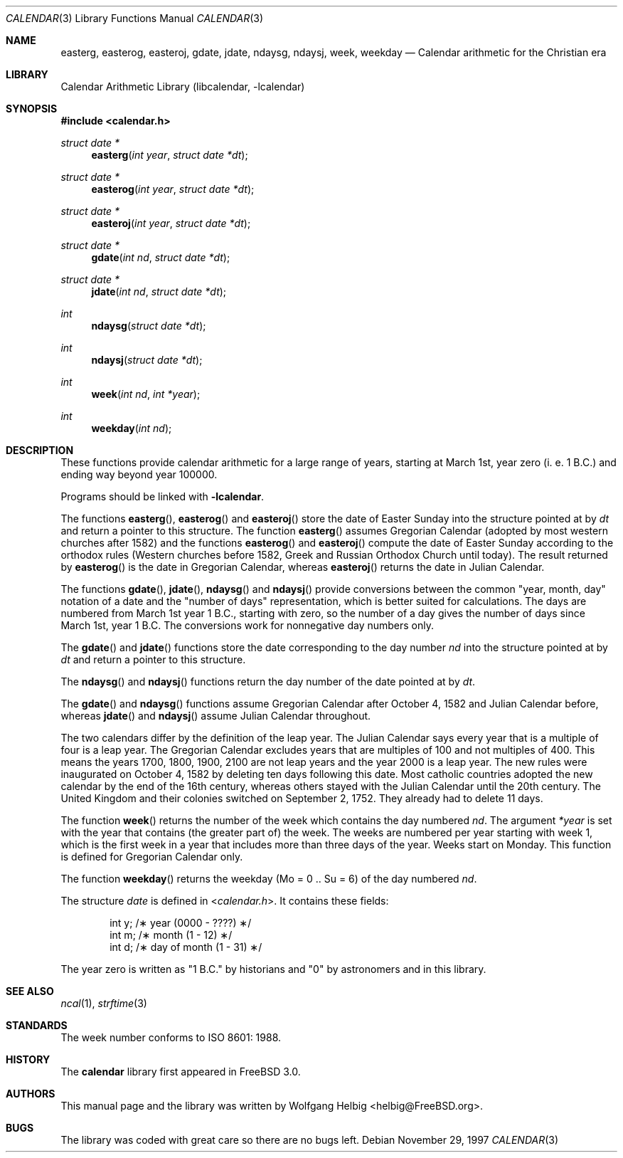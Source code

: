 .\" Copyright (c) 1997 Wolfgang Helbig
.\" All rights reserved.
.\"
.\" Redistribution and use in source and binary forms, with or without
.\" modification, are permitted provided that the following conditions
.\" are met:
.\" 1. Redistributions of source code must retain the above copyright
.\"    notice, this list of conditions and the following disclaimer.
.\" 2. Redistributions in binary form must reproduce the above copyright
.\"    notice, this list of conditions and the following disclaimer in the
.\"    documentation and/or other materials provided with the distribution.
.\"
.\" THIS SOFTWARE IS PROVIDED BY THE AUTHOR AND CONTRIBUTORS ``AS IS'' AND
.\" ANY EXPRESS OR IMPLIED WARRANTIES, INCLUDING, BUT NOT LIMITED TO, THE
.\" IMPLIED WARRANTIES OF MERCHANTABILITY AND FITNESS FOR A PARTICULAR PURPOSE
.\" ARE DISCLAIMED.  IN NO EVENT SHALL THE AUTHOR OR CONTRIBUTORS BE LIABLE
.\" FOR ANY DIRECT, INDIRECT, INCIDENTAL, SPECIAL, EXEMPLARY, OR CONSEQUENTIAL
.\" DAMAGES (INCLUDING, BUT NOT LIMITED TO, PROCUREMENT OF SUBSTITUTE GOODS
.\" OR SERVICES; LOSS OF USE, DATA, OR PROFITS; OR BUSINESS INTERRUPTION)
.\" HOWEVER CAUSED AND ON ANY THEORY OF LIABILITY, WHETHER IN CONTRACT, STRICT
.\" LIABILITY, OR TORT (INCLUDING NEGLIGENCE OR OTHERWISE) ARISING IN ANY WAY
.\" OUT OF THE USE OF THIS SOFTWARE, EVEN IF ADVISED OF THE POSSIBILITY OF
.\" SUCH DAMAGE.
.\"
.\" $FreeBSD$
.\"
.Dd November 29, 1997
.Dt CALENDAR 3
.Os
.Sh NAME
.Nm easterg ,
.Nm easterog ,
.Nm easteroj ,
.Nm gdate ,
.Nm jdate ,
.Nm ndaysg ,
.Nm ndaysj ,
.Nm week ,
.Nm weekday
.Nd Calendar arithmetic for the Christian era
.Sh LIBRARY
.Lb libcalendar
.Sh SYNOPSIS
.In calendar.h
.Ft struct date *
.Fn easterg "int year" "struct date *dt"
.Ft struct date *
.Fn easterog "int year" "struct date *dt"
.Ft struct date *
.Fn easteroj "int year" "struct date *dt"
.Ft struct date *
.Fn gdate "int nd" "struct date *dt"
.Ft struct date *
.Fn jdate "int nd" "struct date *dt"
.Ft int
.Fn ndaysg "struct date *dt"
.Ft int
.Fn ndaysj "struct date *dt"
.Ft int
.Fn week "int nd" "int *year"
.Ft int
.Fn weekday "int nd"
.Sh DESCRIPTION
These functions provide calendar arithmetic for a large range of years,
starting at March 1st, year zero (i. e. 1 B.C.) and ending way beyond
year 100000.
.Pp
Programs should be linked with
.Fl lcalendar .
.Pp
The functions
.Fn easterg ,
.Fn easterog
and
.Fn easteroj
store the date of Easter Sunday into the structure pointed at by
.Fa dt
and return a pointer to this structure.
The function
.Fn easterg
assumes Gregorian Calendar (adopted by most western churches after 1582) and
the functions
.Fn easterog
and
.Fn easteroj
compute the date of Easter Sunday according to the orthodox rules
(Western churches before 1582, Greek and Russian Orthodox Church
until today).
The result returned by
.Fn easterog
is the date in Gregorian Calendar, whereas
.Fn easteroj
returns the date in Julian Calendar.
.Pp
The functions
.Fn gdate ,
.Fn jdate ,
.Fn ndaysg
and
.Fn ndaysj
provide conversions between the common "year, month, day" notation
of a date and the "number of days" representation, which is better suited
for calculations.
The days are numbered from March 1st year 1 B.C., starting
with zero, so the number of a day gives the number of days since March 1st,
year 1 B.C. The conversions work for nonnegative day numbers only.
.Pp
The
.Fn gdate
and
.Fn jdate
functions
store the date corresponding to the day number
.Fa nd
into the structure pointed at by
.Fa dt
and return a pointer to this structure.
.Pp
The
.Fn ndaysg
and
.Fn ndaysj
functions
return the day number of the date pointed at by
.Fa dt .
.Pp
The
.Fn gdate
and
.Fn ndaysg
functions
assume Gregorian Calendar after October 4, 1582 and Julian Calendar before,
whereas
.Fn jdate
and
.Fn ndaysj
assume Julian Calendar throughout.
.Pp
The two calendars differ by the definition of the leap year.
The
Julian Calendar says every year that is a multiple of four is a
leap year.
The Gregorian Calendar excludes years that are multiples of
100 and not multiples of 400.
This means the years 1700, 1800, 1900, 2100 are not leap years
and the year 2000 is
a leap year.
The new rules were inaugurated on October 4, 1582 by deleting ten
days following this date.
Most catholic countries adopted the new
calendar by the end of the 16th century, whereas others stayed with
the Julian Calendar until the 20th century.
The United Kingdom and
their colonies switched on September 2, 1752. They already had to
delete 11 days.
.Pp
The function
.Fn week
returns the number of the week which contains the day numbered
.Fa nd .
The argument
.Fa *year
is set with the year that contains (the greater part of) the week.
The weeks are numbered per year starting with week 1, which is the
first week in a year that includes more than three days of the year.
Weeks start on Monday.
This function is defined for Gregorian Calendar only.
.Pp
The function
.Fn weekday
returns the weekday (Mo = 0 .. Su = 6) of the day numbered
.Fa nd .
.Pp
The structure
.Fa date
is defined in
.In calendar.h .
It contains these fields:
.Bd -literal -offset indent
int y;          /\(** year (0000 - ????) \(**/
int m;          /\(** month (1 - 12) \(**/
int d;          /\(** day of month (1 - 31) \(**/
.Ed
.Pp
The year zero is written as "1 B.C." by historians and "0" by astronomers
and in this library.
.Sh SEE ALSO
.Xr ncal 1 ,
.Xr strftime 3
.Sh STANDARDS
The week number conforms to ISO 8601: 1988.
.Sh HISTORY
The
.Nm calendar
library first appeared in
.Fx 3.0 .
.Sh AUTHORS
This manual page and the library was written by
.An Wolfgang Helbig Aq helbig@FreeBSD.org .
.Sh BUGS
The library was coded with great care so there are no bugs left.
